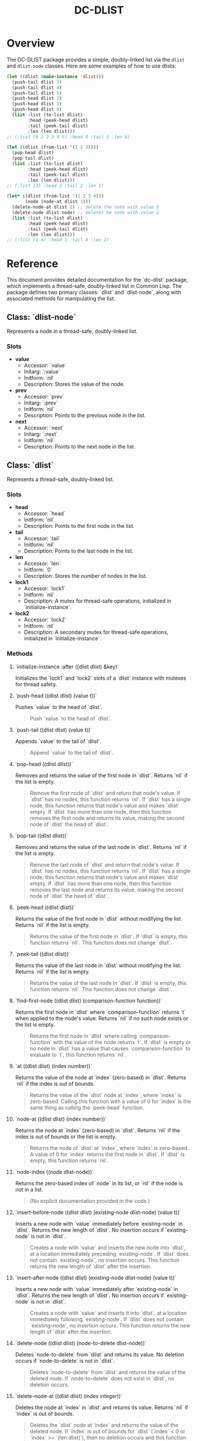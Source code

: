 #+title: DC-DLIST
* Overview
The DC-DLIST package provides a simple, doubly-linked list via the
=dlist= and =dlist-node= classes.  Here are some examples of how to use
dlists:

#+begin_src lisp
(let ((dlist (make-instance 'dlist)))
  (push-tail dlist 3)
  (push-tail dlist 4)
  (push-tail dlist 5)
  (push-head dlist 2)
  (push-head dlist 1)
  (push-head dlist 0)
  (list :list (to-list dlist)
        :head (peek-head dlist)
        :tail (peek-tail dlist)
        :len (len dlist)))
;; (:list (0 1 2 3 4 5) :head 0 :tail 5 :len 6)

(let ((dlist (from-list '(1 2 3))))
  (pop-head dlist)
  (pop-tail dlist)
  (list :list (to-list dlist)
        :head (peek-head dlist)
        :tail (peek-tail dlist)
        :len (len dlist)))
;; (:list (2) :head 2 :tail 2 :len 1)

(let* ((dlist (from-list '(1 2 3 4)))
       (node (node-at dlist 1)))
  (delete-node-at dlist 2) ;; delete the node with value 3
  (delete-node dlist node) ;; deletet he node with value 2
  (list :list (to-list dlist)
        :head (peek-head dlist)
        :tail (peek-tail dlist)
        :len (len dlist)))
;; (:list (1 4) :head 1 :tail 4 :len 2)

#+end_src

* Reference
This document provides detailed documentation for the `dc-dlist` package, which implements a thread-safe, doubly-linked list in Common Lisp. The package defines two primary classes: `dlist` and `dlist-node`, along with associated methods for manipulating the list.

** Class: `dlist-node`

Represents a node in a thread-safe, doubly-linked list.

*** Slots

- *value*
  - Accessor: `value`
  - Initarg: `:value`
  - Initform: `nil`
  - Description: Stores the value of the node.

- *prev*
  - Accessor: `prev`
  - Initarg: `:prev`
  - Initform: `nil`
  - Description: Points to the previous node in the list.

- *next*
  - Accessor: `next`
  - Initarg: `:next`
  - Initform: `nil`
  - Description: Points to the next node in the list.

** Class: `dlist`

Represents a thread-safe, doubly-linked list.

*** Slots

- *head*
  - Accessor: `head`
  - Initform: `nil`
  - Description: Points to the first node in the list.

- *tail*
  - Accessor: `tail`
  - Initform: `nil`
  - Description: Points to the last node in the list.

- *len*
  - Accessor: `len`
  - Initform: `0`
  - Description: Stores the number of nodes in the list.

- *lock1*
  - Accessor: `lock1`
  - Initform: `nil`
  - Description: A mutex for thread-safe operations, initialized in `initialize-instance`.

- *lock2*
  - Accessor: `lock2`
  - Initform: `nil`
  - Description: A secondary mutex for thread-safe operations, initialized in `initialize-instance`.

*** Methods

**** `initialize-instance :after ((dlist dlist) &key)`

Initializes the `lock1` and `lock2` slots of a `dlist` instance with mutexes for thread safety.

**** `push-head ((dlist dlist) (value t))`

Pushes `value` to the head of `dlist`.

#+BEGIN_QUOTE
Push `value` to the head of `dlist`.
#+END_QUOTE

**** `push-tail ((dlist dlist) (value t))`

Appends `value` to the tail of `dlist`.

#+BEGIN_QUOTE
Append `value` to the tail of `dlist`.
#+END_QUOTE

**** `pop-head ((dlist dlist))`

Removes and returns the value of the first node in `dlist`. Returns `nil` if the list is empty.

#+BEGIN_QUOTE
Remove the first node of `dlist` and return that node's value. If `dlist` has no nodes, this function returns `nil`. If `dlist` has a single node, this function returns that node's value and makes `dlist` empty. If `dlist` has more than one node, then this function removes the first node and returns its value, making the second node of `dlist` the head of `dlist`.
#+END_QUOTE

**** `pop-tail ((dlist dlist))`

Removes and returns the value of the last node in `dlist`. Returns `nil` if the list is empty.

#+BEGIN_QUOTE
Remove the last node of `dlist` and return that node's value. If `dlist` has no nodes, this function returns `nil`. If `dlist` has a single node, this function returns that node's value and makes `dlist` empty. If `dlist` has more than one node, then this function removes the last node and returns its value, making the second node of `dlist` the head of `dlist`.
#+END_QUOTE

**** `peek-head ((dlist dlist))`

Returns the value of the first node in `dlist` without modifying the list. Returns `nil` if the list is empty.

#+BEGIN_QUOTE
Returns the value of the first node in `dlist`. If `dlist` is empty, this function returns `nil`. This function does not change `dlist`.
#+END_QUOTE

**** `peek-tail ((dlist dlist))`

Returns the value of the last node in `dlist` without modifying the list. Returns `nil` if the list is empty.

#+BEGIN_QUOTE
Returns the value of the last node in `dlist`. If `dlist` is empty, this function returns `nil`. This function does not change `dlist`.
#+END_QUOTE

**** `find-first-node ((dlist dlist) (comparison-function function))`

Returns the first node in `dlist` where `comparison-function` returns `t` when applied to the node's value. Returns `nil` if no such node exists or the list is empty.

#+BEGIN_QUOTE
Returns the first node in `dlist` where calling `comparison-function` with the value of the node returns `t`. If `dlist` is empty or no node in `dlist` has a value that causes `comparison-function` to evaluate to `t`, this function returns `nil`.
#+END_QUOTE

**** `at ((dlist dlist) (index number))`

Returns the value of the node at `index` (zero-based) in `dlist`. Returns `nil` if the index is out of bounds.

#+BEGIN_QUOTE
Returns the value of the `dlist` node at `index`, where `index` is zero-based. Calling this function with a value of 0 for `index` is the same thing as calling the `peek-head` function.
#+END_QUOTE

**** `node-at ((dlist dlist) (index number))`

Returns the node at `index` (zero-based) in `dlist`. Returns `nil` if the index is out of bounds or the list is empty.

#+BEGIN_QUOTE
Returns the node of `dlist` at `index`, where `index` is zero-based. A value of 0 for `index` returns the first node in `dlist`. If `dlist` is empty, this function returns `nil`.
#+END_QUOTE

**** `node-index ((node dlist-node))`

Returns the zero-based index of `node` in its list, or `nil` if the node is not in a list.

#+BEGIN_QUOTE
(No explicit documentation provided in the code.)
#+END_QUOTE

**** `insert-before-node ((dlist dlist) (existing-node dlist-node) (value t))`

Inserts a new node with `value` immediately before `existing-node` in `dlist`. Returns the new length of `dlist`. No insertion occurs if `existing-node` is not in `dlist`.

#+BEGIN_QUOTE
Creates a node with `value` and inserts the new node into `dlist`, at a location immediately preceding `existing-node`. If `dlist` does not contain `existing-node`, no insertion occurs. This function returns the new length of `dlist` after the insertion.
#+END_QUOTE

**** `insert-after-node ((dlist dlist) (existing-node dlist-node) (value t))`

Inserts a new node with `value` immediately after `existing-node` in `dlist`. Returns the new length of `dlist`. No insertion occurs if `existing-node` is not in `dlist`.

#+BEGIN_QUOTE
Creates a node with `value` and inserts it into `dlist`, at a location immediately following `existing-node`. If `dlist` does not contain `existing-node`, no insertion occurs. This function returns the new length of `dlist` after the insertion.
#+END_QUOTE

**** `delete-node ((dlist dlist) (node-to-delete dlist-node))`

Deletes `node-to-delete` from `dlist` and returns its value. No deletion occurs if `node-to-delete` is not in `dlist`.

#+BEGIN_QUOTE
Deletes `node-to-delete` from `dlist` and returns the value of the deleted node. If `node-to-delete` does not exist in `dlist`, no deletion occurs.
#+END_QUOTE

**** `delete-node-at ((dlist dlist) (index integer))`

Deletes the node at `index` in `dlist` and returns its value. Returns `nil` if `index` is out of bounds.

#+BEGIN_QUOTE
Deletes the `dlist` node at `index` and returns the value of the deleted node. If `index` is out of bounds for `dlist` (`index` < 0 or `index` >= `(len dlist)`), then no deletion occurs and this function returns `nil`.
#+END_QUOTE

**** `from-list (list)`

Creates a new `dlist` instance populated with the elements of `list`.

#+BEGIN_QUOTE
Creates a `dlist` doubly-linked list from `list`.
#+END_QUOTE

**** `to-list ((dlist dlist))`

Converts `dlist` into a standard Lisp list.

#+BEGIN_QUOTE
Converts `dlist` into a standard Lisp list.
#+END_QUOTE

**** `copy ((dlist dlist))`

Creates a shallow copy of `dlist` with new nodes but shared value references.

#+BEGIN_QUOTE
Creates a copy of `dlist`. The nodes in the copy are new objects. However, if the values in the original nodes are object references, the copy will point to the same values.
#+END_QUOTE

**** `contains-node ((dlist dlist) (node dlist-node))`

Returns `t` if `dlist` contains `node`, otherwise `nil`.

#+BEGIN_QUOTE
Returns a boolean value indicating if `dlist` contains `node`.
#+END_QUOTE

**** `sorted ((dlist dlist) (predicate function))`

Returns a new `dlist` with nodes sorted according to `predicate`.

#+BEGIN_QUOTE
Returns a copy of `dlist` that has its nodes sorted according to the application of `predicate` to the nodes' values. `Predicate` is called with the values of the nodes in `dlist` and works exactly like the `predicate` parameter of the standard `sort` function in Lisp.
#+END_QUOTE

**** `clear ((dlist dlist))`

Empties `dlist` by removing all nodes.

#+BEGIN_QUOTE
Makes `dlist` empty, discarding any nodes it might contain.
#+END_QUOTE
